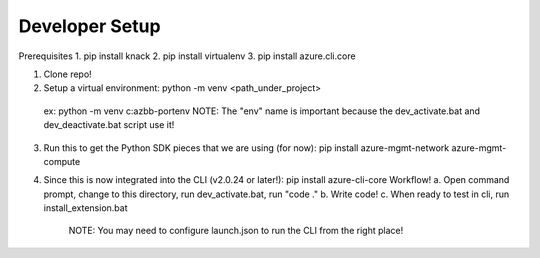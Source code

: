 Developer Setup
==============================

Prerequisites
1. pip install knack
2. pip install virtualenv
3. pip install azure.cli.core

1.  Clone repo!

2.  Setup a virtual environment:  python -m venv <path_under_project>
  ex:  python -m venv c:\azbb-port\env
  NOTE:  The "env" name is important because the dev_activate.bat and dev_deactivate.bat script use it!

3.  Run this to get the Python SDK pieces that we are using (for now):  pip install azure-mgmt-network azure-mgmt-compute

4.  Since this is now integrated into the CLI (v2.0.24 or later!):  pip install azure-cli-core 
    Workflow!
    a.  Open command prompt, change to this directory, run dev_activate.bat, run "code ."
    b.  Write code!
    c.  When ready to test in cli, run install_extension.bat
        NOTE:  You may need to configure launch.json to run the CLI from the right place!
